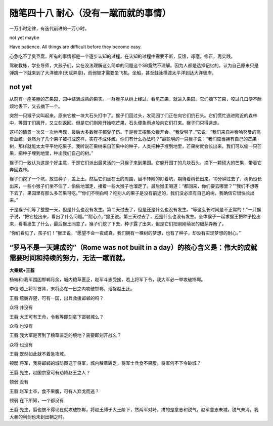 ﻿随笔四十八 耐心（没有一蹴而就的事情）
======================

一万小时定律，有迭代前进的一万小时。

not yet maybe

Have patience. All things are difficult before they become easy.

心急吃不了臭豆腐，所有的事情都是一个逐步认知的过程，在认知的过程中需要不断，反馈，琢磨，修正，再实践。

驾驶教练，学业导师，大孩子们，实在没法理解这么简单的问题这个SB竟然不理解。因为人都是选择记忆的，认为自己原来只是弹跳一下就来到了大洋彼岸(天赋异禀)，而弱智才需要坐飞机，坐船，甚至蛙泳横渡太平洋到达大洋彼岸。

not yet
-----------------------------------------------------------------------------------------------------

从前有一座美丽的芒果园，园中结满成熟的果实。一群猴子从树上经过，看见芒果，就进入果园。它们摘下芒果，咬过几口便不耐烦地丢下，又去摘下一个。

突然一只猴子尖叫起来。原来它被一块大石头打中了。猴子们回过头，发现园丁们正在向它们扔石头。它们慌忙逃进附近的森林中，等园丁们离开，又立刻返回。但是它们刚刚开始吃芒果，石头便象雨点般向它们打来。猴子们只得逃走。

这样的情景一次又一次地再现，最后大多数猴子都受了伤。于是猴王招集众猴开会。“我受够了，”它说，“我们来自神猴哈努曼的高贵血统，竟然为了几个果子被打成这样，实在不成体统，你们有什么办法吗？”最聪明的一只猴子说：“我们应当拥有自己的芒果树，那样就能太太平平地吃果子。我听说芒果树来自芒果中的种子，人类把种子埋到地里，芒果树就会长出来。我们可以偷一只芒果，把种子埋到地里，种出我们自己的树。”

猴子们一致认为这是个好主意，于是它们派出最灵活的一只猴子来到果园。它躲开园丁的几块石头，摘下一颗硕大的芒果，带着它奔回森林。

猴子们挖了一个坑，放进种子，盖上土。然后它们坐在土的周围，目不转睛的盯着坑，期待着树长出来。10分钟过去了，树仍没长出来，一些小猴子们坐不住了，偷偷地溜走，接着一些大猴子也溜走了。最后猴王喝道：“都回来，你们要去哪里？”“我们不想等下去了，果园里有那么多芒果可吃。”“你们不明白吗？吃别人的果子是没有前途的，我们没必须有自己的树。我确信它很快长出来。”

于是猴子们等了整整一天，但是什么也没有发生。第二天过去了，但是还是什么也没有发生。“等这么长时间是不正常的！”一只猴子说，“把它挖出来，看出了什么问题。”“耐心点。”猴王说。第三天过去了，还是什么也没有发生。全体猴子一起求猴王把种子挖出来，看看发生了什么，最后猴王同意了。猴子们挖了下去，种子露了出来，但是它们把刚刚萌发的细芽弄断了。

“你们看见了，孩子们！”猴王说，“愿望不会一夜成真。我们拥有一棵树的梦想，也有了种子，却没有实现梦想的耐心。”

“罗马不是一天建成的”（Rome was not built in a day）的核心含义是：‌伟大的成就需要时间和持续的努力‌，无法一蹴而就。
-----------------------------------------------------------------------------------------------------

**大秦赋+王翦**

杨端和:我军围困邯郸月余，城内粮草匮乏，赵军斗志受挫，若上将军下令，我大军必一举攻破邯郸。

李信:若上将军首肯，末将必在一日之内攻破邯郸，活捉赵王迁。

王翦:燕魏齐楚，可有一国，出兵救援邯郸的吗？

众将:并没有

王翦:大王可有王命，令我等即刻拿下邯郸城么？

众将:也没有

王翦:我大军是否到了粮草匮乏的境地？需要即刻开战么？

众将:也没有

王翦:既然如此就不着急攻城。

顿弱:将军，我将邯郸的城防图送于将军，城内粮草匮乏，将军士兵食不果腹，将军何不下令破城？

王翦:先生，赵国宗室可有劝降赵王之人？

顿弱:没有

王翦:赵军士卒，食不果腹，可有人弃戈而逃？

顿弱:在下所知，一个都没有

王翦:先生，翦也恨不得现在就攻破邯郸，将赵王缚于大王阶下，然两军对峙，拼的是意志和锐气，赵军意志未减，锐气未消。我大秦的利剑也未到出鞘之时。
